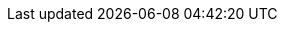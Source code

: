 :title: Using Search Forms
:type: using
:status: published
:parent: Using ${catalog-ui}
:summary: Using search forms in ${catalog-ui}
:order: 07

////
== {title}

TODO: DDF-5034
////
